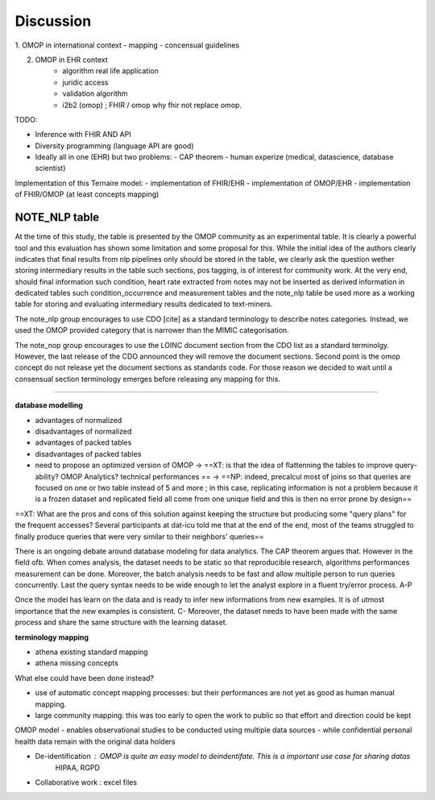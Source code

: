 
Discussion
############

1. OMOP in international context
- mapping
- concensual guidelines

2. OMOP in EHR context
	- algorithm real life application
	- juridic access
	- validation algorithm
 	- i2b2 (omop) ; FHIR / omop why fhir not replace omop.

TODO: 

- Inference with FHIR AND API 
- Diversity programming (language API are good)
- Ideally all in one (EHR) but two problems:
  - CAP theorem
  - human experize (medical, datascience, database scientist)
Implementation of this Ternaire model: 
- implementation of FHIR/EHR
- implementation of OMOP/EHR
- implementation of FHIR/OMOP (at least concepts mapping)

NOTE_NLP table
---------------

At the time of this study, the table is presented by the OMOP community as an
experimental table. It is clearly a powerful tool and this evaluation has shown
some limitation and some proposal for this. While the initial idea of the
authors clearly indicates that final results from nlp pipelines only should be
stored in the table, we clearly ask the question wether storing intermediary
results in the table such sections, pos tagging, is of interest for community
work. At the very end, should final information such condition, heart rate
extracted from notes may not be inserted as derived information in dedicated
tables such condition_occurrence and measurement tables and the note_nlp table
be used more as a working table for storing and evaluating intermediary results
dedicated to text-miners.

The note_nlp group encourages to use CDO [cite] as a standard terminology to
describe notes categories. Instead, we used the OMOP provided category that is
narrower than the MIMIC categorisation.

The note_nop group encourages to use the LOINC document section from the CDO
list as a standard terminolgy. However, the last release of the CDO announced
they will remove the document sections. Second point is the omop concept do not
release yet the document sections as standards code. For those reason we
decided to wait until a consensual section terminology emerges before releasing
any mapping for this.

-------------

**database modelling**

- advantages of normalized 
- disadvantages of normalized
- advantages of packed tables
- disadvantages of packed tables
- need to propose an optimized version of OMOP -> ==XT: is that the idea of flattenning the tables to improve query-ability? OMOP Analytics? technical performances == -> ==NP: indeed, precalcul most of joins so that queries are focused on one or two table instead of 5 and more ; in this case, replicating information is not a problem because it is a frozen dataset and replicated field all come from one unique field and this is then no error prone by design==
==XT: What are the pros and cons of this solution against keeping the structure but producing some "query plans" for the frequent accesses? Several participants at dat-icu told me that at the end of the end, most of the teams struggled to finally produce queries that were very similar to their neighbors' queries==


There is an ongoing debate around database modeling for data analytics. The CAP
theorem argues that. However in the field ofb. When comes analysis, the dataset
needs to be static so that reproducible research, algorithms performances
measurement can be done. Moreover, the batch analysis needs to be fast and
allow multiple person to run queries concurrently. Last the query syntax needs
to be wide enough to let the analyst explore in a fluent try/error process. A-P

Once the model has learn on the data and is ready to infer new informations
from new examples. It is of utmost importance that the new examples is
consistent. C- Moreover, the dataset needs to have been made with the same
process and share the same structure with the learning dataset.


**terminology mapping**

- athena existing standard mapping
- athena missing concepts

What else could have been done instead?

- use of automatic concept mapping processes: but their performances are not yet as good as human manual mapping.
- large community mapping: this was too early to open the work to public so that effort and direction could be kept



OMOP model
- enables observational studies to be conducted using multiple data sources
-  while confidential personal health data remain with the original data holders




- De-identification : OMOP is quite an easy model to deindentifate. This is a important use case for sharing datas
        HIPAA, RGPD

- Collaborative work : excel files



